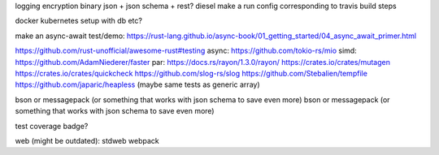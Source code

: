 logging
encryption
binary json + json schema + rest?
diesel
make a run config corresponding to travis build steps

docker
kubernetes setup with db etc?

make an async-await test/demo: https://rust-lang.github.io/async-book/01_getting_started/04_async_await_primer.html

https://github.com/rust-unofficial/awesome-rust#testing
async: https://github.com/tokio-rs/mio
simd: https://github.com/AdamNiederer/faster
par: https://docs.rs/rayon/1.3.0/rayon/
https://crates.io/crates/mutagen
https://crates.io/crates/quickcheck
https://github.com/slog-rs/slog
https://github.com/Stebalien/tempfile
https://github.com/japaric/heapless (maybe same tests as generic array)


bson or messagepack (or something that works with json schema to save even more)
bson or messagepack (or something that works with json schema to save even more)

test coverage badge?


web (might be outdated):
stdweb
webpack
